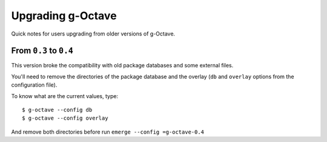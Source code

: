 Upgrading g-Octave
==================

Quick notes for users upgrading from older versions of g-Octave.


From ``0.3`` to ``0.4``
-----------------------

This version broke the compatibility with old package databases and some
external files.

You'll need to remove the directories of the package database and the
overlay (``db`` and ``overlay`` options from the configuration file).

To know what are the current values, type::
    
    $ g-octave --config db
    $ g-octave --config overlay

And remove both directories before run ``emerge --config =g-octave-0.4``
